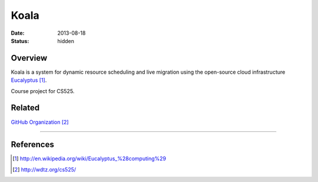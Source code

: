 Koala
#####

:date: 2013-08-18

:status: hidden


Overview
--------

Koala is a system for dynamic resource scheduling
and live migration using the open-source cloud infrastructure
Eucalyptus_.

Course project for CS525.

Related
-------

`GitHub Organization`_


---------------

References
----------
.. target-notes::

.. _Eucalyptus: http://en.wikipedia.org/wiki/Eucalyptus_%28computing%29
.. _GitHub Organization: http://wdtz.org/cs525/

